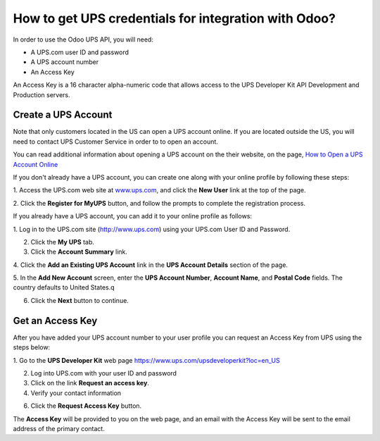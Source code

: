 =====================================================
How to get UPS credentials for integration with Odoo?
=====================================================

In order to use the Odoo UPS API, you will need:

- A UPS.com user ID and password

- A UPS account number

- An Access Key

An Access Key is a 16 character alpha-numeric code that allows access to
the UPS Developer Kit API Development and Production servers.

Create a UPS Account
=====================

Note that only customers located in the US can open a UPS account online. 
If you are located outside the US, you will need to contact UPS Customer 
Service in order to to open an account.

You can read additional information about opening a UPS account on the 
their website, on the page, 
`How to Open a UPS Account Online <https://www.ups.com/content/us/en/resources/sri/openaccountonline.html?srch_pos=2&srch_phr=open+ups+account>`_ 

If you don't already have a UPS account, you can create one along with 
your online profile by following these steps:

1. Access the UPS.com web site at
`www.ups.com <http://www.ups.com/>`__, and click the **New User** link
at the top of the page.

2. Click the **Register for MyUPS** button, and follow the prompts to
complete the registration process.

If you already have a UPS account, you can add it to your online profile as follows: 

1. Log in to the UPS.com site
(`http://www.ups.com <http://www.ups.com/>`__) using your UPS.com User
ID and Password.

2. Click the **My UPS** tab.

3. Click the **Account Summary** link.

4. Click the **Add an Existing UPS Account** link in the **UPS Account Details**
section of the page.

5. In the **Add New Account** screen, enter the **UPS Account Number**, 
**Account Name**, and **Postal Code** fields. The country defaults to
United States.q

6. Click the **Next** button to continue.

Get an Access Key
=================

After you have added your UPS account number to your user profile you
can request an Access Key from UPS using the steps below:

1. Go to the **UPS Developer Kit** web page
`https://www.ups.com/upsdeveloperkit?loc=en\_US <https://www.ups.com/upsdeveloperkit?loc=en_US>`__

2. Log into UPS.com with your user ID and password

3. Click on the link **Request an access key**.

4. Verify your contact information

6. Click the **Request Access Key** button.

The **Access Key** will be provided to you on the web page,
and an email with the Access Key will be sent to the email address of
the primary contact.
